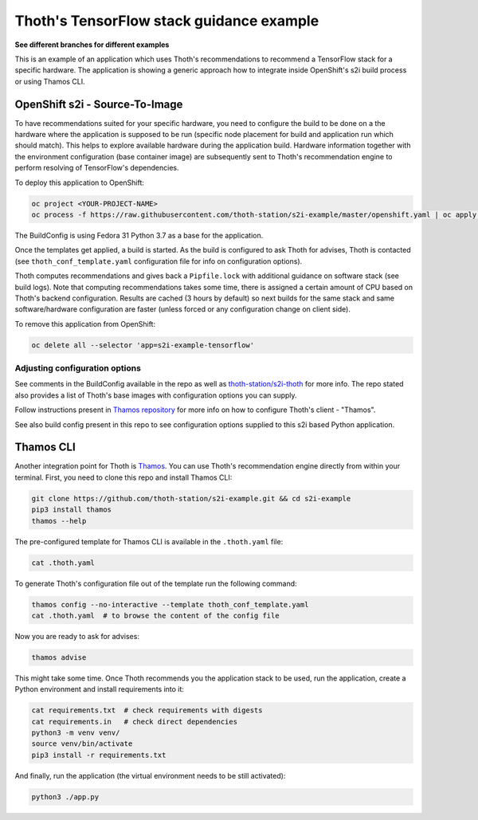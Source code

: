 Thoth's TensorFlow stack guidance example
-----------------------------------------

**See different branches for different examples**

This is an example of an application which uses Thoth's recommendations to
recommend a TensorFlow stack for a specific hardware. The application is
showing a generic approach how to integrate inside OpenShift's s2i build
process or using Thamos CLI.

OpenShift s2i - Source-To-Image
===============================

To have recommendations suited for your specific hardware, you need to
configure the build to be done on a the hardware where the application is
supposed to be run (specific node placement for build and application run which
should match).  This helps to explore available hardware during the application
build. Hardware information together with the environment configuration (base
container image) are subsequently sent to Thoth's recommendation engine to
perform resolving of TensorFlow's dependencies.

To deploy this application to OpenShift:

.. code-block:: console

  oc project <YOUR-PROJECT-NAME>
  oc process -f https://raw.githubusercontent.com/thoth-station/s2i-example/master/openshift.yaml | oc apply -f -

The BuildConfig is using Fedora 31 Python 3.7 as a base for the application.

Once the templates get applied, a build is started. As the build is configured
to ask Thoth for advises, Thoth is contacted (see ``thoth_conf_template.yaml``
configuration file for info on configuration options).

Thoth computes recommendations and gives back a ``Pipfile.lock`` with
additional guidance on software stack (see build logs). Note that computing
recommendations takes some time, there is assigned a certain amount of CPU
based on Thoth's backend configuration. Results are cached (3 hours by default)
so next builds for the same stack and same software/hardware configuration are
faster (unless forced or any configuration change on client side).

To remove this application from OpenShift:

.. code-block:: console

  oc delete all --selector 'app=s2i-example-tensorflow'

Adjusting configuration options
###############################

See comments in the BuildConfig available in the repo as well as
`thoth-station/s2i-thoth <https://github.com/thoth-station/s2i-thoth>`_ for
more info. The repo stated also provides a list of Thoth's base images with
configuration options you can supply.

Follow instructions present in `Thamos repository
<https://github.com/thoth-station/thamos#using-thoth-and-thamos-in-openshifts-s2i>`_
for more info on how to configure Thoth's client - "Thamos".

See also build config present in this repo to see configuration options
supplied to this s2i based Python application.

Thamos CLI
==========

Another integration point for Thoth is `Thamos
<https://pypi.org/project/thamos>`_. You can use Thoth's recommendation engine
directly from within your terminal. First, you need to clone this repo and
install Thamos CLI:

.. code-block:: console

  git clone https://github.com/thoth-station/s2i-example.git && cd s2i-example
  pip3 install thamos
  thamos --help

The pre-configured template for Thamos CLI is available in the
``.thoth.yaml`` file:

.. code-block:: console

  cat .thoth.yaml

To generate Thoth's configuration file out of the template run the
following command:

.. code-block:: console

  thamos config --no-interactive --template thoth_conf_template.yaml
  cat .thoth.yaml  # to browse the content of the config file

Now you are ready to ask for advises:

.. code-block:: console

  thamos advise

This might take some time. Once Thoth recommends you the application stack to
be used, run the application, create a Python environment and install
requirements into it:

.. code-block:: console

  cat requirements.txt  # check requirements with digests
  cat requirements.in   # check direct dependencies
  python3 -m venv venv/
  source venv/bin/activate
  pip3 install -r requirements.txt

And finally, run the application (the virtual environment needs to be still
activated):

.. code-block:: console

  python3 ./app.py
